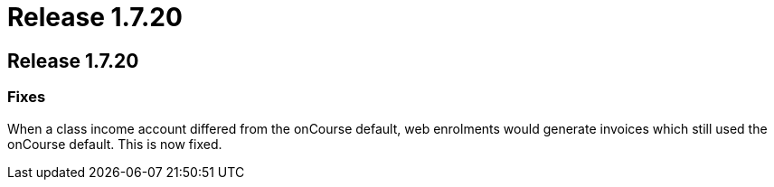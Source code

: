 = Release 1.7.20

== Release 1.7.20

=== Fixes

When a class income account differed from the onCourse default, web
enrolments would generate invoices which still used the onCourse
default. This is now fixed.
